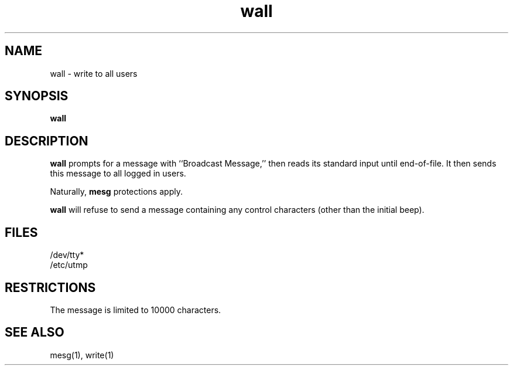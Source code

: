 .TH wall 1
.SH NAME
wall \- write to all users
.SH SYNOPSIS
.B wall
.SH DESCRIPTION
.B wall
prompts for a message with
``Broadcast Message,''
then reads its standard input until end-of-file.
It then sends this message
to all logged in users.

Naturally,
.B mesg
protections apply.

.B wall
will refuse to send a message containing any control
characters (other than the initial beep).
.SH FILES
/dev/tty*
.br
/etc/utmp
.SH RESTRICTIONS
The message is limited to 10000 characters.
.SH "SEE ALSO"
mesg(1),
write(1)
